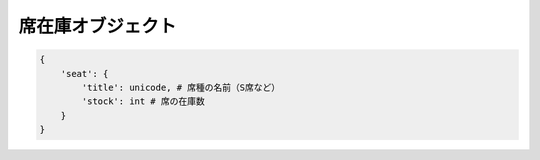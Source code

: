 .. _object-seat:

席在庫オブジェクト
----------------------------

.. code-block:: python

   {
       'seat': {
           'title': unicode, # 席種の名前（S席など）
	   'stock': int # 席の在庫数
       }
   }

